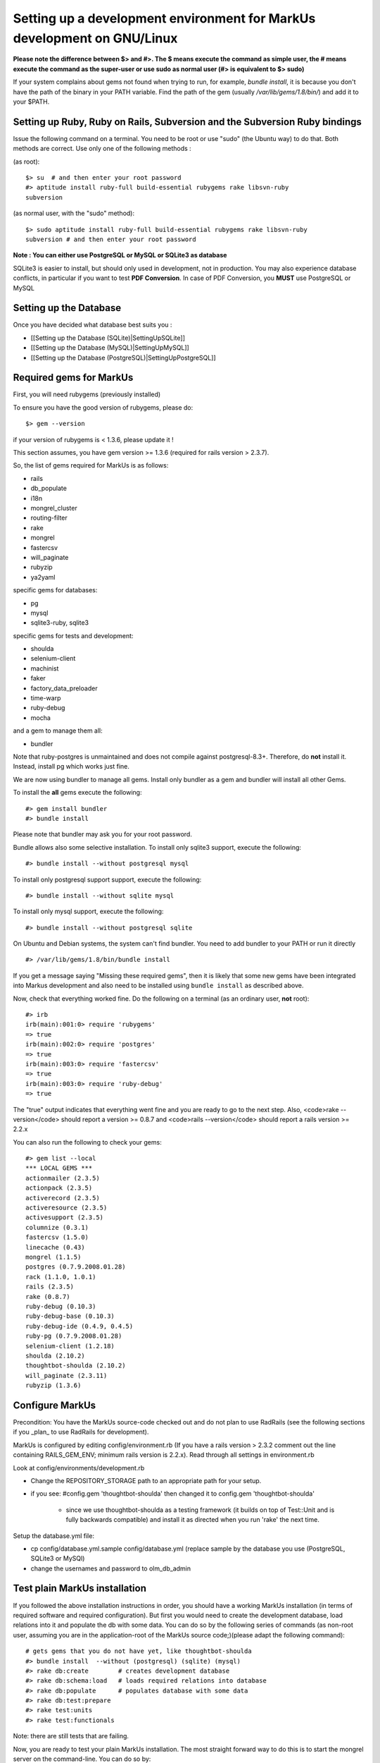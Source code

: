 ================================================================================
Setting up a development environment for MarkUs development on GNU/Linux
================================================================================

**Please note the difference between $> and #>. The $ means execute the command
as simple user, the # means execute the command as the super-user or use sudo
as normal user (#> is equivalent to $> sudo)**

If your system complains about gems not found when trying to run, for example,
`bundle install`, it is because you don't have the path of the binary in your
PATH variable. Find the path of the gem (usually `/var/lib/gems/1.8/bin/`) and
add it to your $PATH.

Setting up Ruby, Ruby on Rails, Subversion and the Subversion Ruby bindings
--------------------------------------------------------------------------------

Issue the following command on a terminal. You need to be root or use "sudo"
(the Ubuntu way) to do that. Both methods are correct. Use only one of the
following methods :

(as root)::

    $> su  # and then enter your root password
    #> aptitude install ruby-full build-essential rubygems rake libsvn-ruby
    subversion

(as normal user, with the "sudo" method)::

    $> sudo aptitude install ruby-full build-essential rubygems rake libsvn-ruby
    subversion # and then enter your root password

**Note : You can either use PostgreSQL or MySQL or SQLite3 as database**

SQLite3 is easier to install, but should only used in development, not in
production. You may also experience database conflicts, in particular if you
want to test **PDF Conversion**. In case of PDF Conversion, you **MUST** use
PostgreSQL or MySQL


Setting up the Database
--------------------------------------------------------------------------------

Once you have decided what database best suits you :

* [[Setting up the Database (SQLite)|SettingUpSQLite]]
* [[Setting up the Database (MySQL)|SettingUpMySQL]]
* [[Setting up the Database (PostgreSQL)|SettingUpPostgreSQL]]


Required gems for MarkUs
--------------------------------------------------------------------------------

First, you will need rubygems (previously installed)

To ensure you have the good version of rubygems, please do::

    $> gem --version

if your version of rubygems is < 1.3.6, please update it !

This section assumes, you have gem version >= 1.3.6 (required for rails version
> 2.3.7).

So, the list of gems required for MarkUs is as follows:

* rails
* db_populate
* i18n
* mongrel_cluster
* routing-filter
* rake
* mongrel
* fastercsv
* will_paginate
* rubyzip
* ya2yaml

specific gems for databases:

* pg
* mysql
* sqlite3-ruby, sqlite3

specific gems for tests and development:

* shoulda
* selenium-client
* machinist
* faker
* factory_data_preloader
* time-warp
* ruby-debug
* mocha

and a gem to manage them all:

* bundler

Note that ruby-postgres is unmaintained and does not compile against
postgresql-8.3+. Therefore, do **not** install it. Instead, install pg
which works just fine. 

We are now using bundler to manage all gems. Install only bundler as a gem and 
bundler will install all other Gems.

To install the **all** gems execute the following::

    #> gem install bundler
    #> bundle install

Please note that bundler may ask you for your root password.

Bundle allows also some selective installation. To install only sqlite3
support, execute the following::

    #> bundle install --without postgresql mysql

To install only postgresql support support, execute the following::

    #> bundle install --without sqlite mysql

To install only mysql support, execute the following::

    #> bundle install --without postgresql sqlite

On Ubuntu and Debian systems, the system can't find bundler. You need to add
bundler to your PATH or run it directly ::

    #> /var/lib/gems/1.8/bin/bundle install

If you get a message saying "Missing these required gems", then it is likely
that some new gems have been integrated into Markus development and also need
to be installed using ``bundle install`` as described above.

Now, check that everything worked fine. Do the following on a terminal (as an
ordinary user, **not** root)::

    #> irb
    irb(main):001:0> require 'rubygems'
    => true
    irb(main):002:0> require 'postgres'
    => true
    irb(main):003:0> require 'fastercsv'
    => true
    irb(main):003:0> require 'ruby-debug'
    => true


The "true" output indicates that everything went fine and you are ready to go
to the next step. Also, <code>rake --version</code> should report a version >=
0.8.7 and <code>rails --version</code> should report a rails version >= 2.2.x

You can also run the following to check your gems::

    #> gem list --local
    *** LOCAL GEMS ***
    actionmailer (2.3.5)
    actionpack (2.3.5)
    activerecord (2.3.5)
    activeresource (2.3.5)
    activesupport (2.3.5)
    columnize (0.3.1)
    fastercsv (1.5.0)
    linecache (0.43)
    mongrel (1.1.5)
    postgres (0.7.9.2008.01.28)
    rack (1.1.0, 1.0.1)
    rails (2.3.5)
    rake (0.8.7)
    ruby-debug (0.10.3)
    ruby-debug-base (0.10.3)
    ruby-debug-ide (0.4.9, 0.4.5)
    ruby-pg (0.7.9.2008.01.28)
    selenium-client (1.2.18)
    shoulda (2.10.2)
    thoughtbot-shoulda (2.10.2)
    will_paginate (2.3.11)
    rubyzip (1.3.6)

Configure MarkUs
--------------------------------------------------------------------------------

Precondition: You have the MarkUs source-code checked out and do not plan to
use RadRails (see the following sections if you _plan_ to use RadRails for
development).

MarkUs is configured by editing config/environment.rb (If you have a rails
version > 2.3.2 comment out the line containing RAILS_GEM_ENV; minimum rails
version is 2.2.x). Read through all settings in environment.rb

Look at config/environments/development.rb

* Change the REPOSITORY_STORAGE path to an appropriate path for your setup.
* if you see: #config.gem 'thoughtbot-shoulda' then changed it to
  config.gem 'thoughtbot-shoulda'

    * since we use thoughtbot-shoulda as a testing framework (it builds on top
      of Test::Unit and is fully backwards compatible) and install it as
      directed when you run 'rake' the next time.

Setup the database.yml file:

* cp config/database.yml.sample config/database.yml (replace sample by the
  database you use (PostgreSQL, SQLite3 or MySQl)

* change the usernames and password to olm_db_admin 


Test plain MarkUs installation
--------------------------------------------------------------------------------

If you followed the above installation instructions in order, you should have
a working MarkUs installation (in terms of required software and required
configuration). But first you would need to create the development database,
load relations into it and populate the db with some data. You can do so by
the following series of commands (as non-root user, assuming you are in the
application-root of the MarkUs source code;)(please adapt the following
command)::

    # gets gems that you do not have yet, like thoughtbot-shoulda 
    #> bundle install  --without (postgresql) (sqlite) (mysql)
    #> rake db:create        # creates development database
    #> rake db:schema:load   # loads required relations into database
    #> rake db:populate      # populates database with some data
    #> rake db:test:prepare
    #> rake test:units
    #> rake test:functionals

Note: there are still tests that are failing.

Now, you are ready to test your plain MarkUs installation. The most straight
forward way to do this is to start the mongrel server on the command-line. You
can do so by::

    script/server  #boots up mongrel (or WebRink, if mongrel is not installed/found)

**Common Problems**

If some of the previous commands fail with error message similar to
``LoadError: no such file to load -- \<some-ruby-gem\>``, try to install the
missing Ruby gem by issuing ``gem install \<missing-ruby-gem\>`` and retry the
step which failed.

If everything above went fine: Congratulations! You have a working MarkUs
installation. Go to http://0.0.0.0:3000/ and enjoy MarkUs!

However, since you are a MarkUs developer, this is only _half_ of the game.
You also **need** (yes, this is not optional!) _some_ sort of IDE for MarkUs
development. For instance, the next section describes how to install RadRails
IDE, an Eclipse based Rails development environment. If you plan to use
something _else_ for MarkUs development, such as JEdit (with some tweaks) or
VIM, you should now start configuring them.

But if you _do_ plan to use RadRails for development, you should get rid of
some left-overs from previous steps, so that the following instructions run as
smoothly as possible for you. This is what you'd need to do (If you know what
you are doing, you might find this silly. But this guide tries to give
detailed instructions for Rails newcomers)::

    #> rake db:drop          # get rid of the database, created previously (it'll be recreated again later)
    #> rm -rf markus_trunk   # get rid of the MarkUs source code possibly checked out previously (you might do a "cd .." prior to that)

**Happy Coding!**
